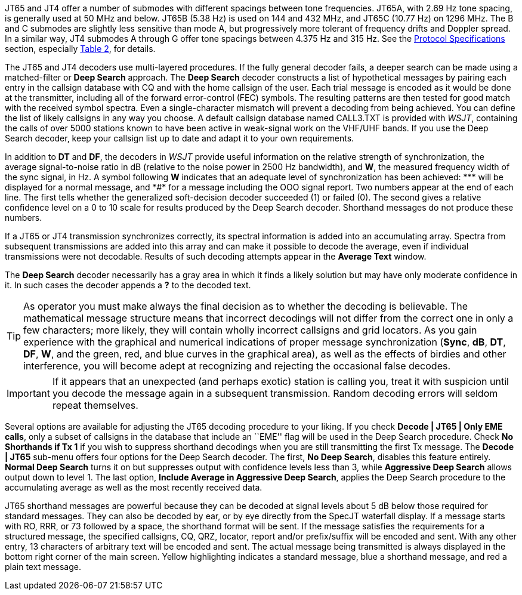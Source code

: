 JT65 and JT4 offer a number of submodes with different spacings
between tone frequencies.  JT65A, with 2.69 Hz tone spacing, is
generally used at 50 MHz and below.  JT65B (5.38 Hz) is used on 144
and 432 MHz, and JT65C (10.77 Hz) on 1296 MHz.  The B and C submodes
are slightly less sensitive than mode A, but progressively more
tolerant of frequency drifts and Doppler spread.  In a similar way,
JT4 submodes A through G offer tone spacings between 4.375 Hz and 315
Hz.  See the <<PROTOCOLS,Protocol Specifications>> section, especially
<<SLOW_TAB,Table 2>>, for details.

The JT65 and JT4 decoders use multi-layered procedures.  If the fully
general decoder fails, a deeper search can be made using a
matched-filter or *Deep Search* approach.  The *Deep Search* decoder
constructs a list of hypothetical messages by pairing each entry in
the callsign database with CQ and with the home callsign of the user.
Each trial message is encoded as it would be done at the transmitter,
including all of the forward error-control (FEC) symbols.  The
resulting patterns are then tested for good match with the received
symbol spectra.  Even a single-character mismatch will prevent a
decoding from being achieved. You can define the list of likely
callsigns in any way you choose.  A default callsign database named
+CALL3.TXT+ is provided with _WSJT_, containing the calls of over 5000
stations known to have been active in weak-signal work on the VHF/UHF
bands.  If you use the Deep Search decoder, keep your callsign list up
to date and adapt it to your own requirements.

In addition to *DT* and *DF*, the decoders in _WSJT_ provide useful
information on the relative strength of synchronization, the average
signal-to-noise ratio in dB (relative to the noise power in 2500 Hz
bandwidth), and *W*, the measured frequency width of the sync signal,
in Hz.  A symbol following *W* indicates that an adequate level of
synchronization has been achieved: +***+ will be displayed for a
normal message, and +*#*+ for a message including the OOO signal
report.  Two numbers appear at the end of each line.  The first tells
whether the generalized soft-decision decoder succeeded (1) or failed
(0).  The second gives a relative confidence level on a 0 to 10 scale
for results produced by the Deep Search decoder.  Shorthand messages
do not produce these numbers.

If a JT65 or JT4 transmission synchronizes correctly, its spectral
information is added into an accumulating array.  Spectra from
subsequent transmissions are added into this array and can make it
possible to decode the average, even if individual transmissions were
not decodable.  Results of such decoding attempts appear in the
*Average Text* window.

The *Deep Search* decoder necessarily has a gray area in which it
finds a likely solution but may have only moderate confidence in it.
In such cases the decoder appends a *?* to the decoded text.

TIP: As operator you must make always the final decision as to
whether the decoding is believable.  The mathematical message
structure means that incorrect decodings will not differ from the
correct one in only a few characters; more likely, they will contain
wholly incorrect callsigns and grid locators.  As you gain experience
with the graphical and numerical indications of proper message
synchronization (*Sync*, *dB*, *DT*, *DF*, *W*, and the green, red,
and blue curves in the graphical area), as well as the effects of
birdies and other interference, you will become adept at recognizing
and rejecting the occasional false decodes.  

IMPORTANT: If it appears that an unexpected (and perhaps exotic) station
is calling you, treat it with suspicion until you decode the message
again in a subsequent transmission.  Random decoding errors will
seldom repeat themselves.

Several options are available for adjusting the JT65 decoding
procedure to your liking.  If you check *Decode | JT65 | Only EME
calls*, only a subset of callsigns in the database that include an
``EME'' flag will be used in the Deep Search procedure.  Check *No
Shorthands if Tx 1* if you wish to suppress shorthand decodings when
you are still transmitting the first Tx message.  The *Decode | JT65*
sub-menu offers four options for the Deep Search decoder.  The first,
*No Deep Search*, disables this feature entirely.  *Normal Deep
Search* turns it on but suppresses output with confidence levels less
than 3, while *Aggressive Deep Search* allows output down to level 1.
The last option, *Include Average in Aggressive Deep Search*, applies
the Deep Search procedure to the accumulating average as well as the
most recently received data.

JT65 shorthand messages are powerful because they can be decoded at
signal levels about 5 dB below those required for standard messages.
They can also be decoded by ear, or by eye directly from the SpecJT
waterfall display.  If a message starts with RO, RRR, or 73 followed
by a space, the shorthand format will be sent.  If the message
satisfies the requirements for a structured message, the specified
callsigns, CQ, QRZ, locator, report and/or prefix/suffix will be
encoded and sent.  With any other entry, 13 characters of arbitrary
text will be encoded and sent.  The actual message being transmitted
is always displayed in the bottom right corner of the main screen.
Yellow highlighting indicates a standard message, blue a shorthand
message, and red a plain text message.
